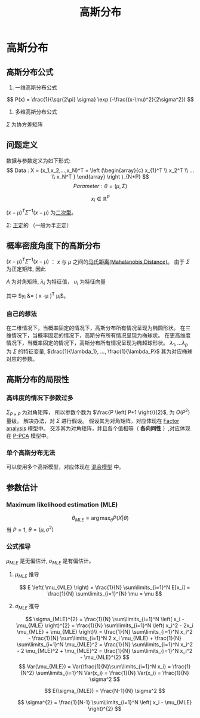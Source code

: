#+LATEX_HEADER:\usepackage{ctex}
#+TITLE: 高斯分布
* 高斯分布
** 高斯分布公式
1. 一维高斯分布公式
\[
   P(x) = \frac{1}{\sqr{2\pi} \sigma} \exp (-\frac{(x-\mu)^2}{2\sigma^2})
 \]
2. 多维高斯分布公式
 
\begin{equation}
\label{eq:3}
 P(x) = \frac{1}{(2\pi)^{\frac{1}{P}}\left| \Sigma \right|^{\frac{1}{2}}} \exp (-\frac{1}{2}(x-\mu)^T\Sigma^{-1}(x-\mu))
\end{equation}
$\Sigma$ 为协方差矩阵

** 问题定义
数据与参数定义为如下形式:
\[
Data : X = (x_1,x_2,...,x_N)^T = \left (\begin{array}{c}
x_{1}^T \\
x_2^T \\
... \\
x_N^T
}
\end{array}
\right )_{N*P}
\]
\[
Parameter: \theta = (\mu,\Sigma)
\]

\[
x_i \in \mathbb{R}^{P}
\]
\begin{align}
\label{eq:18}
x_i \sim \mathcal{N}(\mu,\Sigma) = \frac{1}{\left( 2\pi \right)^{\frac{P}{2} \cdot \left| \Sigma \right|^{\frac{1}{2}}}} \exp \left( -\frac{1}{2} \left( x-\mu \right)^T \Sigma^{-1} \left( x - \mu \right) \right)
\end{align}
$\left( x - \mu \right)^T \Sigma^{-1} \left( x - \mu \right)$ 为[[file:%E7%BA%BF%E6%80%A7%E4%BB%A3%E6%95%B0%E5%86%85%E5%AE%B9.org::*%E4%BA%8C%E6%AC%A1%E5%9E%8B][二次型]]。
\begin{align}
\label{eq:19}
x_i = \left ( 
\begin{array}{c}
x_{i,1} \\
x_{i,2} \\
... \\
x_{i,P} 
\end{array}
\right )
\quad \mu = \left (
\begin{array}{c}
\mu_{1} \\
\mu_2 \\
... \\
\mu_P 
\end{array}
\right )
\quad
\Sigma = \left (
\begin{array}{cccc}
\sigma_{11} & \sigma_{12} & ... & \sigma_{1P} \\
\sigma_{21} & \sigma_{22} & ... & \sigma_{2P} \\
... & ... & ... & ... \\
\sigma_{P1} & \sigma_{P2} & ... & \sigma_{PP} \\
\end{array}
\right )_{P\times P}
\end{align}
$\Sigma$: [[file:%E7%BA%BF%E6%80%A7%E4%BB%A3%E6%95%B0%E5%86%85%E5%AE%B9.org::*%E6%AD%A3%E5%AE%9A%E7%9F%A9%E9%98%B5][正定]]的 （一般为半正定）

** 概率密度角度下的高斯分布
$\left( x - \mu \right)^T \Sigma^{-1} \left( x - \mu \right)$ ： $x$ 与 $\mu$ 之间的[[file:%E6%95%B0%E5%AD%A6%E5%9F%BA%E7%A1%80.org::*%E9%A9%AC%E6%B0%8F%E8%B7%9D%E7%A6%BB(Mahalanobis%20Distance)][马氏距离(Mahalanobis Distance)]]。
由于 $\Sigma$ 为正定矩阵, 因此
\begin{align}
\label{eq:21}
\Sigma &= U \Lambda U^T \\
U U^T &= U^T U = I
\end{align}
$\Lambda$ 为对角矩阵, $\lambda_i$ 为特征值， $u_i$ 为特征向量
\begin{align}
\label{eq:22}
\Lambda &= \diag \left( \lambda_i \right) \quad i = 1,2,...,P\\
U &= \left( u_1, u_2, ..., u_p \right)_{P*P}
\end{align}
\begin{equation}
\label{eq:28}
\begin{align}
\Sigma &= U \Lambda U^T \\
& = (u_1, u_2, ..., u_p) \left (
\begin{array}{cccc}
\lambda_{1} & ... & ... & 0 \\
... & \lambda_2 & ... & ... \\
... & ... & ... & ... \\
0 & ... & ... & \lambda_P
\end{array}
\right ) \left (
\begin{array}{c}
u_{1}^{T} \\
u_2^T \\
... \\
u_p^T
\end{array}
\right )\\
&= \sum\limits_{i=1}^P u_i \lambda_i u_i^T
\end{align}
\end{equation}

\begin{equation}
\label{eq:27}
\begin{align}
\Sigma^{-1} &= \left( U \Lambda U^T \right)^{-1} = \left( U^T \right)^{-1} \Lambda^{-1} U^{-1} = U \Lambda^{-1} U^T \\
&= \sum\limits_{i=1}^P u_i \frac{1}{\lambda_i} u_i^T
\end{align}
\end{equation}
\begin{equation}
\label{eq:26}
\begin{align}
\Delta &= \left( x - \mu  \right) \Sigma ^{ -1} \left( x -\mu \right)\\
&= \left( x -\mu \right)^T \sum\limits_{i=1}^P u_i \frac{1}{\lambda_i } u_i^T \left(  x - \mu  \right)\\
&= \sum\limits_{i=1}^P \left(  x -\mu \right)^T u_i \frac{1}{\lambda_i} u_i^T \left( x - \mu \right)\\
&= \sum\limits_{i=1}^P y_i \frac{1}{\lambda_i} y_i^T \\
&= \sum\limits_{i=1}^P \frac{y_i^2}{\lambda_i}
\end{align}
\end{equation}
其中 $y_i &= \left( x -\mu \right)^T \mu_i$。

*** 自己的想法
在二维情况下，当概率固定的情况下，高斯分布所有情况呈现为椭圆形状。
在三维情况下，当概率固定的情况下，高斯分布所有情况呈现为椭球状。
在更高维度情况下，当概率固定的情况下，高斯分布所有情况呈现为椭超球形状。
$\lambda_1,...\lambda_p$ 为 $\Sigma$ 的特征变量, $\frac{1}{\lambda_1}, ..., \frac{1}{\lambda_P}$ 其为对应椭球对应的参数。

** 高斯分布的局限性
*** 高纬度的情况下参数过多
$\Sigma_{P\times P}$ 为对角矩阵， 所以参数个数为 $\frac{P \left( P+1 \right)}{2}$, 为 $O(P^2)$ 量级。
解决办法，对 $\Sigma$ 进行假设。
假设其为对角矩阵，对应体现在 [[file:Factor%20Analysis.org::*Factor%20analysis][Factor analysis]] 模型中。 
交涉其为对角矩阵，并且各个值相等（ *各向同性* ）,对应体现在 [[file:Factor%20Analysis.org::*P-PCA][P-PCA]] 模型中。

*** 单个高斯分布无法
可以使用多个高斯模型，对应体现在 [[file:Factor%20Analysis.org::*%E6%B7%B7%E5%90%88%E6%A8%A1%E5%9E%8B][混合模型]] 中。

** 参数估计
*** Maximum likelihood estimation (MLE)
\[
\theta_{MLE} = \arg\max_{\theta} P(X|\theta)
\]
当 $P = 1$, $\theta = (\mu, \sigma^{2})$

*** 公式推导
\begin{equation}
\begin{align}
\label{eq:4}
\log P(X|\theta) &= log \sum_{i=1}^N P(x_i|\theta) = \sum\limits_{i=1}^N \log P(x_i|\theta)\\
&= \sum\limits_{i = 1}^N \log \frac{1}{\sqr{2\pi}\sigma} \exp( -\frac{(x_i-\mu)}{2\sigma^{2}})\\
&= \sum\limits_{i=1}^N \left[ \log \frac{1}{ \sqrt{2\pi}} + log \frac{1}{\sigma} - \frac{\left( x_i -\mu \right)^2}{2\sigma^2} \right]
\end{align}
\end{equation}

$\mu_{MLE}$ 是无偏估计, $\sigma_{MLE}$ 是有偏估计。
**** $\mu_{MLE}$ 推导 
\begin{equation}
\begin{align}
\label{eq:5}
\mu_{MLE} &= \arg \max_{\mu} \log P(X|\theta) \\
&= \arg \max_{\mu} \sum\limits_{i=1}^N {-\frac{\left( x_i -\mu \right)^2}{2\sigma^2}}\\
&= \arg \min_{\mu} \sum\limits_{i=1}^N {\left( x_i - \mu \right)^2}
\end{align}
\end{equation}
\begin{equation}
\label{eq:6}
\begin{align}
\frac{\partial}{\partial \mu} \sum \left( x_i - \mu \right)^2 &= \sum\limits_{i=1}^N 2*\left( x_i - \mu \right)*(-1) = 0\\
\sum\limits_{i=1}^N \left( x_i - \mu \right) &= 0 \\
\sum\limits_{i=1}^N x_i - \sum\limits_{i=1}^N \mu &= 0 \\
N*\mu = \sum\limits_{i=1}^N x_i &\\
\mu_{MLE} = \frac{1}{N} \sum\limits_{i=1}^N x_i & 
\end{align}
\end{equation}
\[
E \left( \mu_{MLE} \right) = \frac{1}{N} \sum\limits_{i=1}^N E[x_i]  = \frac{1}{N} \sum\limits_{i=1}^{N} \mu = \mu 
\]

**** $\sigma_{MLE}$ 推导
\begin{equation}
\begin{align}
\label{eq:2}
\sigma_{MLE}^2 &= \arg \max_{\sigma} P(X|\theta) \\
&= \arg\max_{\sigma} \sum\limits_{i=1}^N (- \log \sigma - \frac{\left( x_i-\mu_i \right)^2}{2\sigma^2})
\end{align}
\end{equation}
\begin{equation}
\begin{align}
\label{eq:8}
&\mathcal L(\sigma) =  - \log \sigma - \frac{\left( x_i-\mu_i \right)^2}{2\sigma^2} \\
&\frac{\partial \mathcal L}{\partial\sigma} = \sum\limits_{i=1}^N \left[ -\frac{1}{\sigma} + \sigma^{-3} \left( x_i -\mu \right)^{2}\right] \\
&\sum\limits_{i=1}^N \left[ -\sigma^2 + \left( x_i -\mu \right)^2  \right] = 0\\
& -N\sigma^2 + \sum\limits_{i=1}^N \left( x_i -\mu \right)^2 = 0 \\
& \sigma_{MLE}^2 = \frac{1}{N} \sum\limits_{i=1}^N \left( x_i - \mu_{MLE} \right)^{2}
\end{align}
\end{equation}
\[
\sigma_{MLE}^{2} = \frac{1}{N} \sum\limits_{i=1}^N \left( x_i - \mu_{MLE} \right)^{2} = \frac{1}{N} \sum\limits_{i=1}^N \left( x_i^2 - 2x_i \mu_{MLE} + \mu_{MLE}  \right)\\
= \frac{1}{N} \sum\limits_{i=1}^N x_i^2 - \frac{1}{N} \sum\limits_{i=1}^N 2 x_i \mu_{MLE} + \frac{1}{N} \sum\limits_{i=1}^N \mu_{MLE}^2  
= \frac{1}{N} \sum\limits_{i=1}^N x_i^2 - 2 \mu_{MLE}^2 + \mu_{MLE}^2 = \frac{1}{N} \sum\limits_{i=1}^N x_i^2 - \mu_{MLE}^{2} 
\]
\[
Var(\mu_{MLE}) = Var(\frac{1}{N}\sum\limits_{i=1}^N x_i) = \frac{1}{N^2} \sum\limits_{i=1}^N Var(x_i) = \frac{1}{N} Var(x_i) = \frac{1}{N} \sigma^2
\]
\begin{equation}
\begin{align}
\label{eq:9}
E[\sigma_{MLE}^2] &= E[\frac{1}{N} \sum\limits_{i=1}^N x_i^2 - \mu_{MLE}^2] = E[(\frac{1}{N}\sum\limits_{i=1}^N x_i^2 - \mu^2) - \left( \mu_{MLE}^2 -\mu^2 \right)] \\
&= E[\frac{1}{N} \sum\limits_{i=1}^N x_i^2 -\mu^2] - E(\mu_{MLE}^2 - \mu^2)\\
&= [\frac{1}{N} \sum\limits_{i=1}^N E(x_i^2 - \mu^2)] - [E(\mu_{MLE}^2) - E(\mu^2)]\\
&= [\frac{1}{N} \sum\limits_{i=1}^N (E(x_i^2) - \mu^2)] - [E(\mu_{MLE}^2) - \mu^2] \\
&= [\frac{1}{N} \sum\limits_{i=1}^N (Var(x_i))] - [E(\mu_{MLE}^2) - E(\mu_{MLE}^2)^{2}]\\
&= [\sigma^{2}] - [Var(\mu_{MLE})]\\
&= [\sigma^2] - [\frac{1}{N} \sigma^2]\\
&= \frac{N-1}{N} \sigma^2
\end{align}
\end{equation}

\[
E(\sigma_{MLE}) = \frac{N-1}{N} \sigma^2 
\]

\[
\sigma^{2} = \frac{1}{N-1} \sum\limits_{i=1}^N \left( x_i - \mu_{MLE} \right)^{2}
\]

